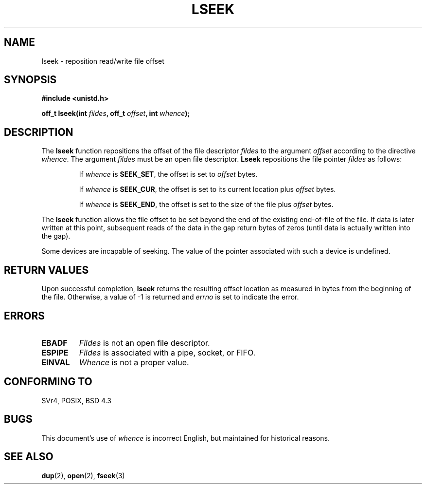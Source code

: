 .\" Copyright (c) 1980, 1991 Regents of the University of California.
.\" All rights reserved.
.\"
.\" Redistribution and use in source and binary forms, with or without
.\" modification, are permitted provided that the following conditions
.\" are met:
.\" 1. Redistributions of source code must retain the above copyright
.\"    notice, this list of conditions and the following disclaimer.
.\" 2. Redistributions in binary form must reproduce the above copyright
.\"    notice, this list of conditions and the following disclaimer in the
.\"    documentation and/or other materials provided with the distribution.
.\" 3. All advertising materials mentioning features or use of this software
.\"    must display the following acknowledgement:
.\"	This product includes software developed by the University of
.\"	California, Berkeley and its contributors.
.\" 4. Neither the name of the University nor the names of its contributors
.\"    may be used to endorse or promote products derived from this software
.\"    without specific prior written permission.
.\"
.\" THIS SOFTWARE IS PROVIDED BY THE REGENTS AND CONTRIBUTORS ``AS IS'' AND
.\" ANY EXPRESS OR IMPLIED WARRANTIES, INCLUDING, BUT NOT LIMITED TO, THE
.\" IMPLIED WARRANTIES OF MERCHANTABILITY AND FITNESS FOR A PARTICULAR PURPOSE
.\" ARE DISCLAIMED.  IN NO EVENT SHALL THE REGENTS OR CONTRIBUTORS BE LIABLE
.\" FOR ANY DIRECT, INDIRECT, INCIDENTAL, SPECIAL, EXEMPLARY, OR CONSEQUENTIAL
.\" DAMAGES (INCLUDING, BUT NOT LIMITED TO, PROCUREMENT OF SUBSTITUTE GOODS
.\" OR SERVICES; LOSS OF USE, DATA, OR PROFITS; OR BUSINESS INTERRUPTION)
.\" HOWEVER CAUSED AND ON ANY THEORY OF LIABILITY, WHETHER IN CONTRACT, STRICT
.\" LIABILITY, OR TORT (INCLUDING NEGLIGENCE OR OTHERWISE) ARISING IN ANY WAY
.\" OUT OF THE USE OF THIS SOFTWARE, EVEN IF ADVISED OF THE POSSIBILITY OF
.\" SUCH DAMAGE.
.\"
.\"     @(#)lseek.2	6.5 (Berkeley) 3/10/91
.\"
.\" Modified Fri Jul 23 22:17:00 1993 by Rik Faith <faith@cs.unc.edu>
.\" Modified 10 June 1995 by Andries Brouwer <aeb@cwi.nl>
.\" Modified Thu Oct 31 15:18:33 1996 by Eric S. Raymond <esr@thyrsus.com>
.\"
.TH LSEEK 2 "10 June 1995" "Linux 1.2.9" "Linux Programmer's Manual"
.SH NAME
lseek \- reposition read/write file offset
.SH SYNOPSIS
.B #include <unistd.h>
.sp
.BI "off_t lseek(int " fildes ", off_t " offset ", int " whence );
.SH DESCRIPTION
The
.B lseek
function repositions the offset of the file descriptor
.I fildes
to the argument
.I offset
according to the directive
.IR  whence .
The argument
.I fildes
must be an open file descriptor.
.B Lseek
repositions the file pointer
.I fildes
as follows:
.RS
.sp
If
.I whence
is
.BR SEEK_SET ,
the offset is set to
.I offset
bytes.

If
.I whence
is
.BR SEEK_CUR ,
the offset is set to its current location plus
.I offset
bytes.

If
.I whence
is
.BR SEEK_END ,
the offset is set to the size of the file plus
.I offset
bytes.
.RE

The
.B lseek
function allows the file offset to be set beyond the end of the existing
end-of-file of the file. If data is later written at this point, subsequent
reads of the data in the gap return bytes of zeros (until data is actually
written into the gap).

Some devices are incapable of seeking.  The value of the pointer
associated with such a device is undefined.
.SH "RETURN VALUES"
Upon successful completion,
.B lseek
returns the resulting offset location as measured in bytes from the
beginning of the file.  Otherwise, a value of \-1 is returned and
.I errno
is set to indicate the error.
.SH ERRORS
.TP
.B EBADF
.I Fildes
is not an open file descriptor.
.TP
.B ESPIPE
.I Fildes
is associated with a pipe, socket, or FIFO.
.TP
.B EINVAL
.I Whence
is not a proper value.
.SH "CONFORMING TO"
SVr4, POSIX, BSD 4.3
.SH BUGS
This document's use of
.I whence
is incorrect English, but maintained for historical reasons.
.SH "SEE ALSO"
.BR dup "(2), " open "(2), " fseek (3)
